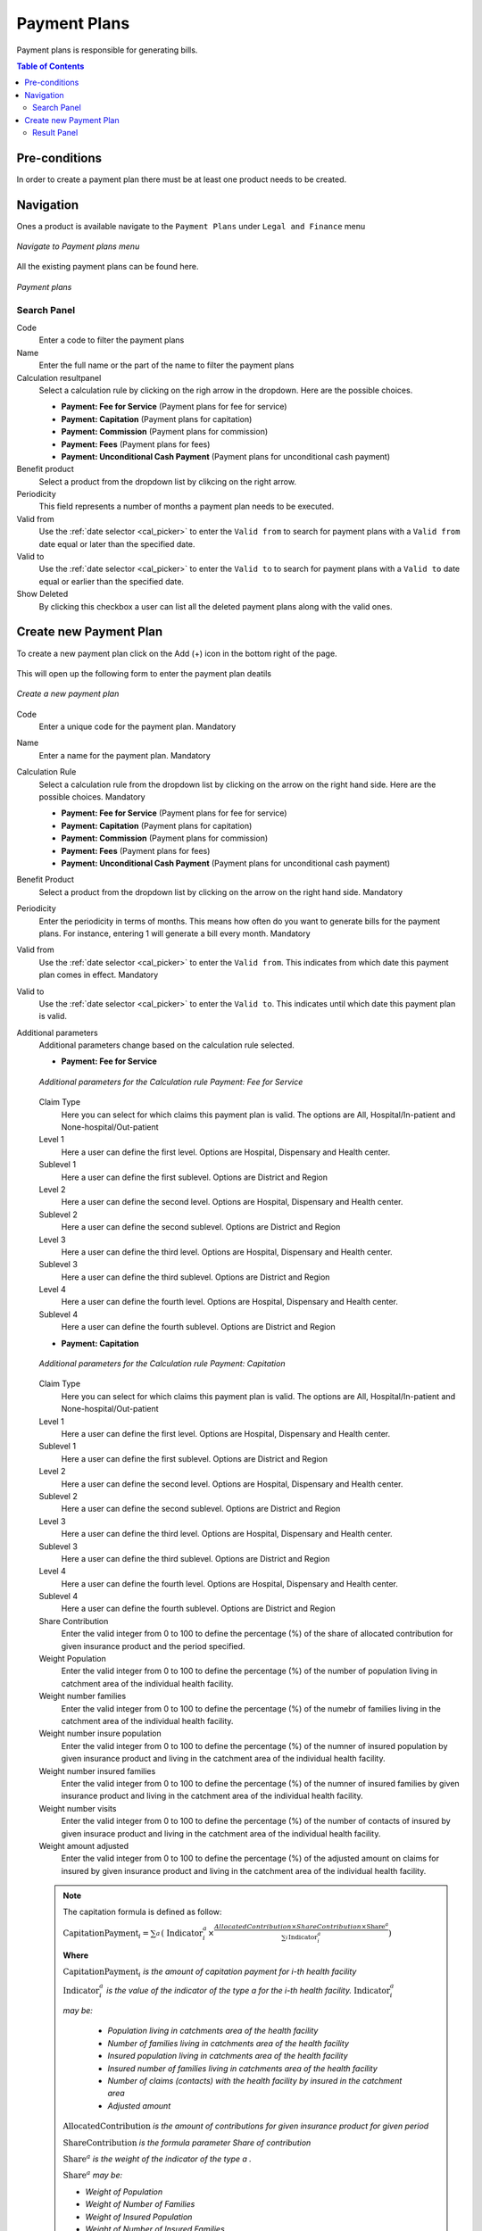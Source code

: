 Payment Plans
^^^^^^^^^^^^^^^^^^

Payment plans is responsible for generating bills. 

.. contents:: Table of Contents

Pre-conditions
==============
In order to create a payment plan there must be at least one product needs to be created. 

Navigation
==========
Ones a product is available navigate to the ``Payment Plans`` under ``Legal and Finance`` menu

.. _payment_plans_menu:
.. figure:: /img/user_manual/payment_plans.menu.png
    :align: center

    `Navigate to Payment plans menu`

All the existing payment plans can be found here.

.. payment_plans:
.. figure:: /img/user_manual/payment_plans.png
    :align: center

    `Payment plans`


Search Panel
""""""""""""""

Code
    Enter a code to filter the payment plans

Name
    Enter the full name or the part of the name to filter the payment plans

Calculation resultpanel
    Select a calculation rule by clicking on the righ arrow in the dropdown. Here are the possible choices.

    - **Payment: Fee for Service** (Payment plans for fee for service)
    - **Payment: Capitation** (Payment plans for capitation)
    - **Payment: Commission** (Payment plans for commission)
    - **Payment: Fees** (Payment plans for fees)
    - **Payment: Unconditional Cash Payment** (Payment plans for unconditional cash payment)

Benefit product
    Select a product from the dropdown list by clikcing on the right arrow.

Periodicity
    This field represents a number of months a payment plan needs to be executed.

Valid from
    Use the :ref:`date selector <cal_picker>` to enter the ``Valid from`` to search for payment plans with a ``Valid from`` date equal or later than the specified date.


Valid to
    Use the :ref:`date selector <cal_picker>` to enter the ``Valid to`` to search for payment plans with a ``Valid to`` date equal or earlier than the specified date.

Show Deleted
    By clicking this checkbox a user can list all the deleted payment plans along with the valid ones.


Create new Payment Plan
==================

To create a new payment plan click on the Add (+) icon in the bottom right of the page.

.. _invoice_payment_new:
.. figure:: /img/user_manual/mat.add.png
    :align: center


This will open up the following form to enter the payment plan deatils

.. _payment_plan_new:
.. figure:: /img/user_manual/payment_plans.new.png
    :align: center

    `Create a new payment plan`

Code
    Enter a unique code for the payment plan. Mandatory

Name
    Enter a name for the payment plan. Mandatory

Calculation Rule
    Select a calculation rule from the dropdown list by clicking on the arrow on the right hand side. Here are the possible choices. Mandatory

    - **Payment: Fee for Service** (Payment plans for fee for service)
    - **Payment: Capitation** (Payment plans for capitation)
    - **Payment: Commission** (Payment plans for commission)
    - **Payment: Fees** (Payment plans for fees)
    - **Payment: Unconditional Cash Payment** (Payment plans for unconditional cash payment)

Benefit Product
    Select a product from the dropdown list by clicking on the arrow on the right hand side. Mandatory

Periodicity
    Enter the periodicity in terms of months. This means how often do you want to generate bills for the payment plans. For instance, entering 1 will generate a bill every month. Mandatory

Valid from
    Use the :ref:`date selector <cal_picker>` to enter the ``Valid from``. This indicates from which date this payment plan comes in effect. Mandatory

Valid to
    Use the :ref:`date selector <cal_picker>` to enter the ``Valid to``. This indicates until which date this payment plan is valid.

Additional parameters
    Additional parameters change based on the calculation rule selected.

    - **Payment: Fee for Service**

    .. _payment_plans_feeforservice_additionalparams:
    .. figure:: /img/user_manual/payment_plans.feeforservice_additionalparams.png
        :align: center

        `Additional parameters for the Calculation rule Payment: Fee for Service`
    
    Claim Type
        Here you can select for which claims this payment plan is valid. The options are All, Hospital/In-patient and None-hospital/Out-patient
    
    Level 1
        Here a user can define the first level. Options are Hospital, Dispensary and Health center.

    Sublevel 1
        Here a user can define the first sublevel. Options are District and Region

    Level 2
        Here a user can define the second level. Options are Hospital, Dispensary and Health center.

    Sublevel 2
        Here a user can define the second sublevel. Options are District and Region

    Level 3
        Here a user can define the third level. Options are Hospital, Dispensary and Health center.

    Sublevel 3
        Here a user can define the third sublevel. Options are District and Region

    Level 4
        Here a user can define the fourth level. Options are Hospital, Dispensary and Health center.

    Sublevel 4
        Here a user can define the fourth sublevel. Options are District and Region

    - **Payment: Capitation**

    .. _payment_plan_capitation_additionalparams:
    .. figure:: /img/user_manual/payment_plans.capitation_additionalparams.png
        :align: center
        
        `Additional parameters for the Calculation rule Payment: Capitation`

    Claim Type
        Here you can select for which claims this payment plan is valid. The options are All, Hospital/In-patient and None-hospital/Out-patient
    
    Level 1
        Here a user can define the first level. Options are Hospital, Dispensary and Health center.

    Sublevel 1
        Here a user can define the first sublevel. Options are District and Region

    Level 2
        Here a user can define the second level. Options are Hospital, Dispensary and Health center.

    Sublevel 2
        Here a user can define the second sublevel. Options are District and Region

    Level 3
        Here a user can define the third level. Options are Hospital, Dispensary and Health center.

    Sublevel 3
        Here a user can define the third sublevel. Options are District and Region

    Level 4
        Here a user can define the fourth level. Options are Hospital, Dispensary and Health center.

    Sublevel 4
        Here a user can define the fourth sublevel. Options are District and Region

    Share Contribution
        Enter the valid integer from 0 to 100 to define the percentage (%) of the share of allocated contribution for given insurance product and the period specified. 

    Weight Population
        Enter the valid integer from 0 to 100 to define the percentage (%) of the number of population living in catchment area of the individual health facility.
    
    Weight number families
        Enter the valid integer from 0 to 100 to define the percentage (%) of the numebr of families living in the catchment area of the individual health facility. 

    Weight number insure population
        Enter the valid integer from 0 to 100 to define the percentage (%) of the numner of insured population by given insurance product and living in the catchment area of the individual health facility.

    Weight number insured families
        Enter the valid integer from 0 to 100 to define the percentage (%) of the numner of insured families by given insurance product and living in the catchment area of the individual health facility.

    Weight number visits
        Enter the valid integer from 0 to 100 to define the percentage (%) of the number of contacts of insured by given insurace product and living in the catchment area of the individual health facility. 

    Weight amount adjusted
        Enter the valid integer from 0 to 100 to define the percentage (%) of the adjusted amount on claims for insured by given insurance product and living in the catchment area of the individual health facility. 

    .. Note::
        The capitation formula is defined as follow:

        :math:`\text{CapitationPayment}_{i} = \sum_{a}^{\ }{(\ \text{Indicator}_{i}^{a}} \times \frac{AllocatedContribution \times ShareContribution \times \text{Share}^{a}}{\sum_{i}^{\ }{\text{In}\text{dicator}}_{i}^{a}})`

        **Where**

        :math:`\text{CapitationPayment}_{i}` *is the amount of capitation payment for i-th health facility*

        :math:`\text{Indicator}_{i}^{a}` *is the value of the indicator of the type a for the i-th health facility.* :math:`\text{Indicator}_{i}^{a}`

        *may be:*

            - *Population living in catchments area of the health facility*
            - *Number of families living in catchments area of the health facility*
            - *Insured population living in catchments area of the health facility*
            - *Insured number of families living in catchments area of the health facility*
            - *Number of claims (contacts) with the health facility by insured in the catchment area*
            - *Adjusted amount*\

        :math:`\text{AllocatedContribution}` *is the amount of contributions for given insurance product for given period*

        :math:`\text{ShareContribution}` *is the formula parameter Share of contribution*

        :math:`\text{Share}^{a}` *is the weight of the indicator of the type a .*

        :math:`\text{Share}^{a}` *may be:*

        - *Weight of Population*
        - *Weight of Number of Families*
        - *Weight of Insured Population*
        - *Weight of Number of Insured Families*
        - *Weight of Number of Visits*
        - *Weight of Adjusted Amount*

    - **Payment: Commission**

    .. _payment_plans_commission_additionalparams:
    .. figure:: /img/user_manual/payment_plans.commission_additionalparams.png
        :align: center

        `Additionl parameters for the Calculation rule Payment: Commission`

    Commission Rate(%)
        Enter the valid number to define the percentage to be paid.

    
    - **Payment: Fees**

    .. _payment_plans_fees_additionalparams:
    .. figure:: /img/user_manual/payment_plans.fees_additionalparams.png
        :align: center

        `Additional parameters for the Calculation rule Payment: Fees`


    Fee rate(%)
        This is the total percentage of the amount needs to be paid.

    Payment origin  
        Enter the name of the origin of the payment. For instance, if the name of the payment gateway is ABC then the value should be ABC in this field.

    
    - Payment: Unconditional cash payment

    .. _payment_plans_unconditional_additionalparams:
    .. figure:: /img/user_manual/payment_plans.unconditional_additionalparams.png
        :align: center

        `Additional paramters for the calculation rule Payment: Unconditional cash payment`

    Lumpsum to be paid
        Enter a valid number to be paid as a lumpsum amount

    Invoice label
        Enter the label of the invoice to which the lumpsum amount applies


    Ones all the the mandatory fields are entered, click on the ``SAVE`` button in the bottom right of the page. The user will be redirected to the Payment plans page with the newly created record displayed and selected in the result panel.


Result Panel
"""""""""""""
.. _payment_panel_result
.. figure:: /img/user_manual/payment_plans.result_panel.png
    :align: center

    `List of all the payment plans created in the system`


Here is the list of payment plans with 3 different actions. 

    - **Add new version**

        .. _payment_plan_new_version:
        .. figure:: /img/user_manual/payment_plan.new_version_menu.png
            :align: center

        Click on the new version menu icon on the payment plan you want to create a new version. This will open the selected payment plan in an edit mode. Make the necessary changes and click on the save button. This will create a new record in the system with the changes applied. A user will be redirected to the previous page and a new version of the payment plan will be displayed in the result panel. This will also inactive the previous record.

    - **Edit**

        .. _payment_plan_edit_menu:
        .. figure:: /img/user_manual/payment_plan.edit_menu.png
            :align: center


        
        Click on the pencil icon on the payment plan you want edit. This will open the selected payment plan in edit mode.

        .. _payment_plan_edit_mode:
        .. figure:: /img/user_manual/payment_plan.edit_mode.png
            :align: center

            `Payment plan in edit mode`

        A user can modify the payment plan and then click on the save button at the bottom right of the page to save the changes.


    - **Delete**

        .. _payment_plan_delete_menu:
        .. figure:: /img/user_manual/payment_plan.delete_menu.png
            :align: center

        Click on the trash icon on the payment plan you want to delete. This will open up a confirmation dialog. 

        .. _payment_plan_delete:
        .. figure:: /img/user_manual/payment_plan.delete.png
            :align: center

            `Payment plan delete confirmation dialog`

        Confirm the action by clicking on the ``OK`` button and this will delete the payment plan. A user can click on the ``CANCEL`` button to abort the operation.
